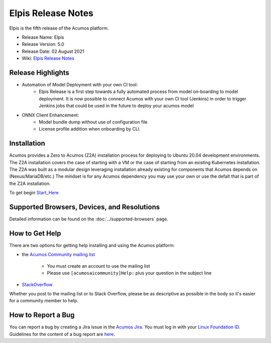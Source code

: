 ﻿.. ===============LICENSE_START=======================================================
.. Acumos CC-BY-4.0
.. ========================================================================================
.. Copyright (C) 2017-2019 AT&T Intellectual Property & Tech Mahindra. All rights reserved.
.. ========================================================================================
.. This Acumos documentation file is distributed by AT&T and Tech Mahindra
.. under the Creative Commons Attribution 4.0 International License (the "License");
.. you may not use this file except in compliance with the License.
.. You may obtain a copy of the License at
..
.. http://creativecommons.org/licenses/by/4.0
..
.. This file is distributed on an "AS IS" BASIS,
.. WITHOUT WARRANTIES OR CONDITIONS OF ANY KIND, either express or implied.
.. See the License for the specific language governing permissions and
.. limitations under the License.
.. ===============LICENSE_END=========================================================

=====================
Elpis Release Notes
=====================
Elpis is the fifth release of the Acumos platform.

* Release Name: Elpis
* Release Version: 5.0
* Release Date: 02 August 2021
* Wiki: `Elpis Release Notes <https://wiki.acumos.org/display/REL/Acumos_Elpis_Release>`_

Release Highlights
==================

- Automation of Model Deployment with your own CI tool:
	- Elpis Release is a first step towards a fully automated process from model on-boarding to model deployment. It is now possible to connect Acumos with your own CI tool (Jenkins) in order to trigger Jenkins jobs that could be used in the future to deploy your acumos model


- ONNX Client Enhancement:
	- Model bundle dump without  use of configuration file
	- License profile addition  when onboarding by CLI.


Installation
============

Acumos provides a Zero to Acumos (Z2A) installation process for deploying to Ubuntu 20.04
development environments.  The Z2A installation covers the case of starting with a VM or the case of starting from an existing Kubernetes installation.  The Z2A was built as a modular design leveraging installation already existing for components that Acumos depends on (Nexus/MariaDB/etc.)  The mindset is for any Acumos dependency you may use your own or use the defalt that is part of the Z2A installation.

To get begin `Start_Here <https://docs.acumos.org/en/latest/submodules/system-integration/docs/z2a/start-here.html>`_

Supported Browsers, Devices, and Resolutions
============================================
Detailed information can be found on the :doc:`../supported-browsers` page.

How to Get Help
===============
There are two options for getting help installing and using the Acumos platform:

* the `Acumos Community mailing list <https://lists.acumos.org/g/acumosaicommunity>`_

    * You must create an account to use the mailing list
    * Please use ``[acumosaicommunity]Help:`` plus your question in the subject line

* `StackOverflow <https://stackoverflow.com/search?q=acumos>`_

Whether you post to the mailing list or to Stack Overflow, please be as
descriptive as possible in the body so it's easier for a community member to
help.

How to Report a Bug
===================
You can report a bug by creating a Jira issue in the `Acumos Jira
<https://jira.acumos.org>`_. You must log in with your `Linux Foundation ID <https://identity.linuxfoundation.org>`_.
Guidelines for the content of a bug report are `here
<https://wiki.acumos.org/display/AC/Reporting+Bugs>`_.

